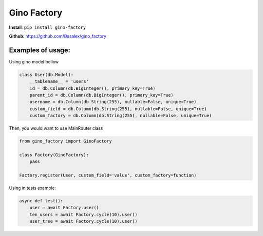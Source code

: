 
Gino Factory
===========================

| **Install**: ``pip install gino-factory``

**Github**: https://github.com/Basalex/gino_factory

Examples of usage:
~~~~~~~~~~~~~~~~~~

Using gino model bellow

.. code:: python

    class User(db.Model):
        __tablename__ = 'users'
        id = db.Column(db.BigInteger(), primary_key=True)
        parent_id = db.Column(db.BigInteger(), primary_key=True)
        username = db.Column(db.String(255), nullable=False, unique=True)
        custom_field = db.Column(db.String(255), nullable=False, unique=True)
        custom_factory = db.Column(db.String(255), nullable=False, unique=True)

Then, you would want to use MainRouter class

.. code:: python

    from gino_factory import GinoFactory

    class Factory(GinoFactory):
        pass

    Factory.register(User, custom_field='value', custom_factory=function)

Using in tests example:

.. code:: python

    async def test():
        user = await Factory.user()
        ten_users = await Factory.cycle(10).user()
        user_tree = await Factory.cycle(10).user()
